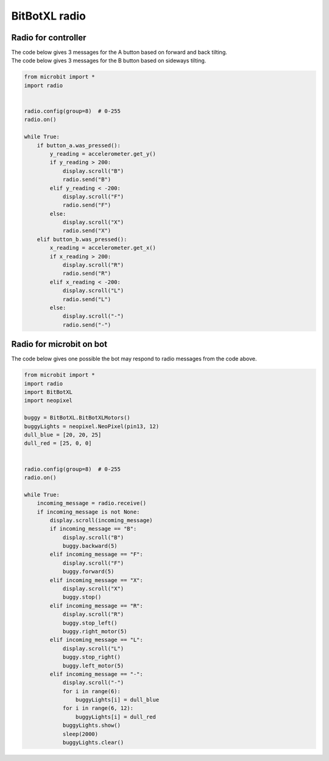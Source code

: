 ====================================================
BitBotXL radio
====================================================


Radio for controller
----------------------

| The code below gives 3 messages for the A button based on forward and back tilting.
| The code below gives 3 messages for the B button based on sideways tilting.


.. code-block:: python

    from microbit import *
    import radio


    radio.config(group=8)  # 0-255
    radio.on()

    while True:
        if button_a.was_pressed():
            y_reading = accelerometer.get_y()
            if y_reading > 200:
                display.scroll("B")
                radio.send("B")
            elif y_reading < -200:
                display.scroll("F")
                radio.send("F")
            else:
                display.scroll("X")
                radio.send("X")
        elif button_b.was_pressed():
            x_reading = accelerometer.get_x()
            if x_reading > 200:
                display.scroll("R")
                radio.send("R")
            elif x_reading < -200:
                display.scroll("L")
                radio.send("L")
            else:
                display.scroll("-")
                radio.send("-")


Radio for microbit on bot
----------------------------

| The code below gives one possible the bot may respond to radio messages from the code above.


.. code-block:: python

    from microbit import *
    import radio
    import BitBotXL
    import neopixel

    buggy = BitBotXL.BitBotXLMotors()
    buggyLights = neopixel.NeoPixel(pin13, 12)
    dull_blue = [20, 20, 25]
    dull_red = [25, 0, 0]


    radio.config(group=8)  # 0-255
    radio.on()

    while True:
        incoming_message = radio.receive()
        if incoming_message is not None:
            display.scroll(incoming_message)
            if incoming_message == "B":
                display.scroll("B")
                buggy.backward(5)
            elif incoming_message == "F":
                display.scroll("F")
                buggy.forward(5)
            elif incoming_message == "X":
                display.scroll("X")
                buggy.stop()
            elif incoming_message == "R":
                display.scroll("R")
                buggy.stop_left()
                buggy.right_motor(5)
            elif incoming_message == "L":
                display.scroll("L")
                buggy.stop_right()
                buggy.left_motor(5)
            elif incoming_message == "-":
                display.scroll("-")
                for i in range(6):
                    buggyLights[i] = dull_blue
                for i in range(6, 12):
                    buggyLights[i] = dull_red
                buggyLights.show()
                sleep(2000)
                buggyLights.clear()
